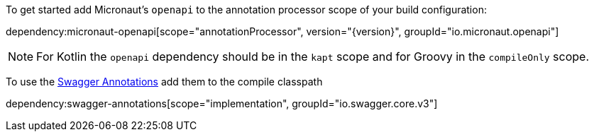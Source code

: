 To get started add Micronaut's `openapi` to the annotation processor scope of your build configuration:

dependency:micronaut-openapi[scope="annotationProcessor", version="{version}", groupId="io.micronaut.openapi"]

NOTE: For Kotlin the `openapi` dependency should be in the `kapt` scope and for Groovy in the `compileOnly` scope.

To use the https://github.com/swagger-api/swagger-core/wiki/Swagger-2.X---Annotations[Swagger Annotations] add them to the compile classpath

dependency:swagger-annotations[scope="implementation", groupId="io.swagger.core.v3"]
